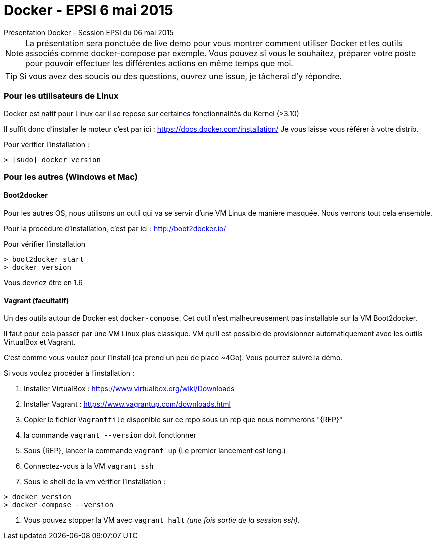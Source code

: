 = Docker - EPSI 6 mai 2015
Présentation Docker - Session EPSI du 06 mai 2015

NOTE: La présentation sera ponctuée de live demo pour vous montrer comment utiliser
Docker et les outils associés comme docker-compose par exemple. Vous pouvez si vous le souhaitez,
préparer votre poste pour pouvoir effectuer les différentes actions en même temps que moi.

TIP: Si vous avez des soucis ou des questions, ouvrez une issue, je tâcherai d'y répondre.


=== Pour les utilisateurs de Linux

Docker est natif pour Linux car il se repose sur certaines fonctionnalités du Kernel (>3.10)

Il suffit donc d'installer le moteur c'est par ici : https://docs.docker.com/installation/
Je vous laisse vous référer à votre distrib.

Pour vérifier l'installation :
[source,shell]
----
> [sudo] docker version
----

=== Pour les autres (Windows et Mac)

==== Boot2docker

Pour les autres OS, nous utilisons un outil qui va se servir d'une VM Linux de manière masquée. Nous verrons tout cela ensemble.

Pour la procédure d'installation, c'est par ici : http://boot2docker.io/

Pour vérifier l'installation
[source,shell]
----
> boot2docker start
> docker version
----
Vous devriez être en 1.6

==== Vagrant (facultatif)

Un des outils autour de Docker est `docker-compose`. Cet outil n'est malheureusement pas installable sur la VM Boot2docker.

Il faut pour cela passer par une VM Linux plus classique. VM qu'il est possible de provisionner automatiquement avec les outils VirtualBox et Vagrant.

C'est comme vous voulez pour l'install (ca prend un peu de place ~4Go). Vous pourrez suivre la démo.

Si vous voulez procéder à l'installation :

. Installer VirtualBox : https://www.virtualbox.org/wiki/Downloads
. Installer Vagrant : https://www.vagrantup.com/downloads.html
. Copier le fichier `Vagrantfile` disponible sur ce repo sous un rep que nous nommerons "{REP}"
. la commande `vagrant --version` doit fonctionner
. Sous {REP}, lancer la commande `vagrant up` (Le premier lancement est long.)
. Connectez-vous à la VM `vagrant ssh`
. Sous le shell de la vm vérifier l'installation :
[source,shell]
----
> docker version
> docker-compose --version
----
. Vous pouvez stopper la VM avec `vagrant halt` _(une fois sortie de la session ssh)_.
